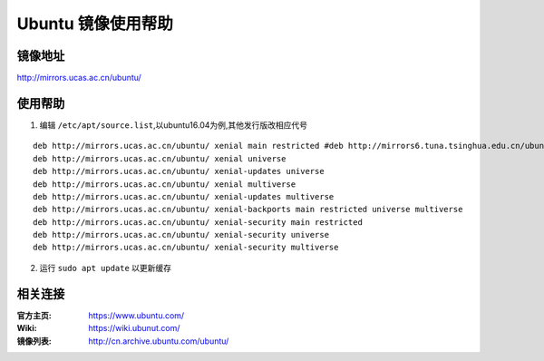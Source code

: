 Ubuntu 镜像使用帮助
============================

镜像地址
----------

`http://mirrors.ucas.ac.cn/ubuntu/ <http://mirrors.ucas.ac.cn/ubuntu/>`_

使用帮助
----------

1. 编辑 ``/etc/apt/source.list``,以ubuntu16.04为例,其他发行版改相应代号

::
	
		deb http://mirrors.ucas.ac.cn/ubuntu/ xenial main restricted #deb http://mirrors6.tuna.tsinghua.edu.cn/ubuntu/ xenial-updates main restricted
		deb http://mirrors.ucas.ac.cn/ubuntu/ xenial universe
		deb http://mirrors.ucas.ac.cn/ubuntu/ xenial-updates universe
		deb http://mirrors.ucas.ac.cn/ubuntu/ xenial multiverse
		deb http://mirrors.ucas.ac.cn/ubuntu/ xenial-updates multiverse
		deb http://mirrors.ucas.ac.cn/ubuntu/ xenial-backports main restricted universe multiverse
		deb http://mirrors.ucas.ac.cn/ubuntu/ xenial-security main restricted
		deb http://mirrors.ucas.ac.cn/ubuntu/ xenial-security universe
		deb http://mirrors.ucas.ac.cn/ubuntu/ xenial-security multiverse
	

2. 运行 ``sudo apt update`` 以更新缓存

相关连接
---------

:官方主页:  https://www.ubuntu.com/
:Wiki:  https://wiki.ubunut.com/
:镜像列表: http://cn.archive.ubuntu.com/ubuntu/
